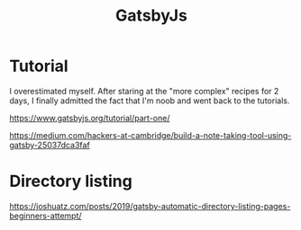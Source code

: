 #+TITLE: GatsbyJs

* Tutorial

I overestimated myself. After staring at the "more complex" recipes for 2 days, I finally admitted the fact that I'm noob and went back to the tutorials.

https://www.gatsbyjs.org/tutorial/part-one/

https://medium.com/hackers-at-cambridge/build-a-note-taking-tool-using-gatsby-25037dca3faf

* Directory listing

https://joshuatz.com/posts/2019/gatsby-automatic-directory-listing-pages-beginners-attempt/
